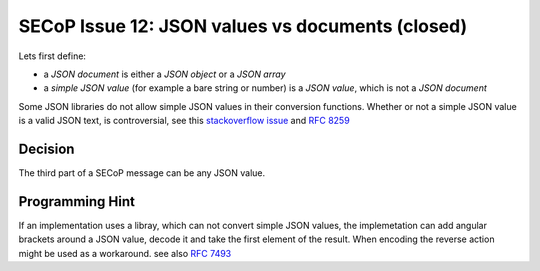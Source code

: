 SECoP Issue 12: JSON values vs documents (closed)
=================================================

Lets first define:

* a *JSON document* is either a *JSON object* or a *JSON array*
* a *simple JSON value* (for example a bare string or number) is a *JSON value*, which is not a *JSON document*

Some JSON libraries do not allow simple JSON values in their conversion functions.
Whether or not a simple JSON value is a valid JSON text, is controversial,
see this `stackoverflow issue <https://stackoverflow.com/questions/19569221>`_ and :rfc:`8259`

Decision
--------
The third part of a SECoP message can be any JSON value.

Programming Hint
----------------
If an implementation uses a libray, which can not convert simple JSON values,
the implemetation can add angular brackets around a JSON value, decode it
and take the first element of the result. When encoding the reverse action might be
used as a workaround. see also :RFC:`7493`

